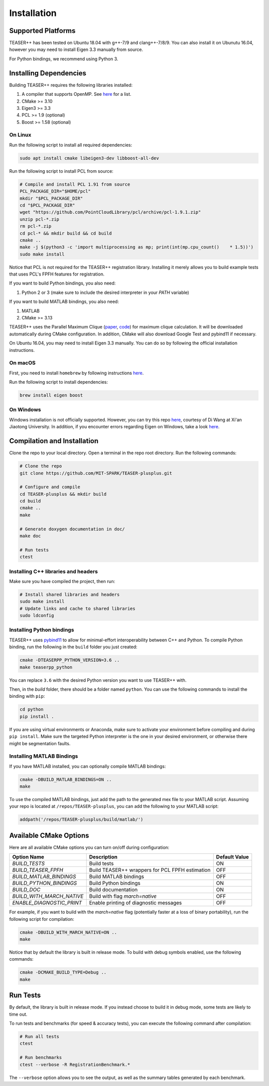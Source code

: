 .. _installation:

Installation
============

Supported Platforms
-------------------

TEASER++ has been tested on Ubuntu 18.04 with g++-7/9 and clang++-7/8/9.
You can also install it on Ubunutu 16.04, however you may need to install Eigen 3.3 manually from source.

For Python bindings, we recommend using Python 3.

Installing Dependencies
-----------------------

Building TEASER++ requires the following libraries installed:

1. A compiler that supports OpenMP. See `here <https://www.openmp.org/resources/openmp-compilers-tools/>`_ for a list.
2. CMake >= 3.10
3. Eigen3 >= 3.3
4. PCL >= 1.9 (optional)
5. Boost >= 1.58 (optional)

On Linux
^^^^^^^^

Run the following script to install all required dependencies:

.. code-block:: sh

   sudo apt install cmake libeigen3-dev libboost-all-dev

Run the following script to install PCL from source:

.. code-block:: sh

   # Compile and install PCL 1.91 from source
   PCL_PACKAGE_DIR="$HOME/pcl"
   mkdir "$PCL_PACKAGE_DIR"
   cd "$PCL_PACKAGE_DIR"
   wget "https://github.com/PointCloudLibrary/pcl/archive/pcl-1.9.1.zip"
   unzip pcl-*.zip
   rm pcl-*.zip
   cd pcl-* && mkdir build && cd build
   cmake ..
   make -j $(python3 -c 'import multiprocessing as mp; print(int(mp.cpu_count()    * 1.5))')
   sudo make install

Notice that PCL is not required for the TEASER++ registration library. Installing it merely allows you to build example tests that uses PCL's FPFH features for registration.

If you want to build Python bindings, you also need:

1. Python 2 or 3 (make sure to include the desired interpreter in your `PATH` variable)

If you want to build MATLAB bindings, you also need:

1. MATLAB
2. CMake >= 3.13

TEASER++ uses the Parallel Maximum Clique (`paper <https://arxiv.org/abs/1302.6256>`_, `code <https://github.com/ryanrossi/pmc>`_) for maximum clique calculation. It will be downloaded automatically during CMake configuration. In addition, CMake will also download Google Test and pybind11 if necessary.

On Ubuntu 16.04, you may need to install Eigen 3.3 manually. You can do so by following the official installation instructions.

On macOS
^^^^^^^^^^

First, you need to install ``homebrew`` by following instructions `here <https://brew.sh/>`_.

Run the following script to install dependencies:

.. code-block:: sh

   brew install eigen boost

On Windows
^^^^^^^^^^

Windows installation is not officially supported. However, you can try this repo `here <https://github.com/DrGabor/WinTeaser/>`_, courtesy of Di Wang at Xi'an Jiaotong University.
In addition, if you encounter errors regarding Eigen on Windows, take a look `here <https://github.com/zhongjingjogy/use-eigen-with-cmake>`_.

Compilation and Installation
----------------------------

Clone the repo to your local directory. Open a terminal in the repo root directory. Run the following commands:

.. code-block:: sh

   # Clone the repo
   git clone https://github.com/MIT-SPARK/TEASER-plusplus.git

   # Configure and compile
   cd TEASER-plusplus && mkdir build
   cd build
   cmake ..
   make

   # Generate doxygen documentation in doc/
   make doc

   # Run tests
   ctest

Installing C++ libraries and headers
^^^^^^^^^^^^^^^^^^^^^^^^^^^^^^^^^^^^

Make sure you have compiled the project, then run:

.. code-block:: sh

   # Install shared libraries and headers
   sudo make install
   # Update links and cache to shared libraries
   sudo ldconfig

Installing Python bindings
^^^^^^^^^^^^^^^^^^^^^^^^^^^^^^^^^^^^

TEASER++ uses `pybind11 <https://github.com/pybind/pybind11>`_ to allow for minimal-effort interoperability between C++ and Python. To compile Python binding, run the following in the ``build`` folder you just created:

.. code-block:: sh

   cmake -DTEASERPP_PYTHON_VERSION=3.6 ..
   make teaserpp_python

You can replace ``3.6`` with the desired Python version you want to use TEASER++ with.

Then, in the `build` folder, there should be a folder named ``python``. You can use the following commands to install the binding with ``pip``:

.. code-block:: sh

   cd python
   pip install .

If you are using virtual environments or Anaconda, make sure to activate your environment before compiling and during ``pip install``. Make sure the targeted Python interpreter is the one in your desired environment, or otherwise there might be segmentation faults.

Installing MATLAB Bindings
^^^^^^^^^^^^^^^^^^^^^^^^^^

If you have MATLAB installed, you can optionally compile MATLAB bindings:

.. code-block:: sh

   cmake -DBUILD_MATLAB_BINDINGS=ON ..
   make

To use the compiled MATLAB bindings, just add the path to the generated mex file to your MATLAB script. Assuming your repo is located at ``/repos/TEASER-plusplus``, you can add the following to your MATLAB script:

.. code-block:: matlab

   addpath('/repos/TEASER-plusplus/build/matlab/')

Available CMake Options
-----------------------
Here are all available CMake options you can turn on/off during configuration:

+--------------------------+----------------------------------------+---------------+
| Option Name              | Description                            | Default Value |
+==========================+========================================+===============+
|`BUILD_TESTS`             | Build tests                            |  ON           |
+--------------------------+----------------------------------------+---------------+
|`BUILD_TEASER_FPFH`       | Build TEASER++ wrappers                |               |
|                          | for PCL FPFH estimation                | OFF           |
+--------------------------+----------------------------------------+---------------+
|`BUILD_MATLAB_BINDINGS`   | Build MATLAB bindings                  | OFF           |
+--------------------------+----------------------------------------+---------------+
|`BUILD_PYTHON_BINDINGS`   | Build Python bindings                  | ON            |
+--------------------------+----------------------------------------+---------------+
|`BUILD_DOC`               | Build documentation                    | ON            |
+--------------------------+----------------------------------------+---------------+
|`BUILD_WITH_MARCH_NATIVE` | Build with flag `march=native`         | OFF           |
+--------------------------+----------------------------------------+---------------+
|`ENABLE_DIAGNOSTIC_PRINT` | Enable printing of diagnostic messages | OFF           |
+--------------------------+----------------------------------------+---------------+

For example, if you want to build with the `march=native` flag (potentially faster at a loss of binary portability), run the following script for compilation:

.. code-block:: sh

   cmake -DBUILD_WITH_MARCH_NATIVE=ON ..
   make

Notice that by default the library is built in release mode. To build with debug symbols enabled, use the following commands:

.. code-block:: sh

   cmake -DCMAKE_BUILD_TYPE=Debug ..
   make

Run Tests
---------

By default, the library is built in release mode. If you instead choose to build it in debug mode, some tests are likely to time out.

To run tests and benchmarks (for speed & accuracy tests), you can execute the following command after compilation:

.. code-block:: sh

   # Run all tests
   ctest

   # Run benchmarks
   ctest --verbose -R RegistrationBenchmark.*

The ``--verbose`` option allows you to see the output, as well as the summary tables generated by each benchmark.
